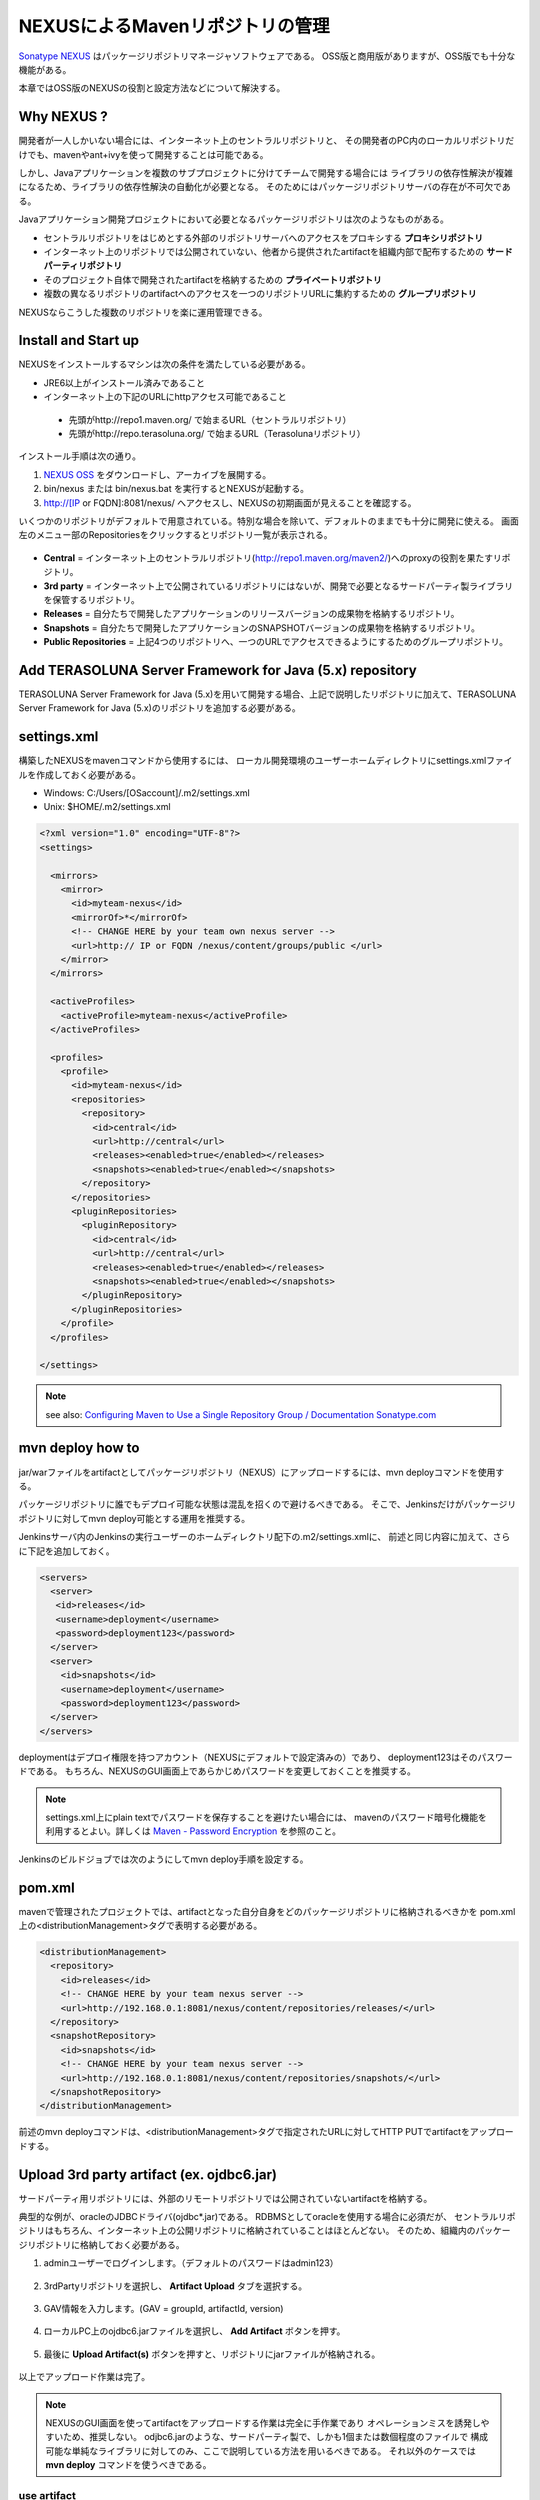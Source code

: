 NEXUSによるMavenリポジトリの管理
================================================================================

`Sonatype NEXUS <http://www.sonatype.org/nexus/>`_ はパッケージリポジトリマネージャソフトウェアである。
OSS版と商用版がありますが、OSS版でも十分な機能がある。

本章ではOSS版のNEXUSの役割と設定方法などについて解決する。

Why NEXUS ?
--------------------------------------------------------------------------------

開発者が一人しかいない場合には、インターネット上のセントラルリポジトリと、
その開発者のPC内のローカルリポジトリだけでも、mavenやant+ivyを使って開発することは可能である。

しかし、Javaアプリケーションを複数のサブプロジェクトに分けてチームで開発する場合には
ライブラリの依存性解決が複雑になるため、ライブラリの依存性解決の自動化が必要となる。
そのためにはパッケージリポジトリサーバの存在が不可欠である。

Javaアプリケーション開発プロジェクトにおいて必要となるパッケージリポジトリは次のようなものがある。

* セントラルリポジトリをはじめとする外部のリポジトリサーバへのアクセスをプロキシする **プロキシリポジトリ**
* インターネット上のリポジトリでは公開されていない、他者から提供されたartifactを組織内部で配布するための **サードパーティリポジトリ**
* そのプロジェクト自体で開発されたartifactを格納するための **プライベートリポジトリ**
* 複数の異なるリポジトリのartifactへのアクセスを一つのリポジトリURLに集約するための **グループリポジトリ**

NEXUSならこうした複数のリポジトリを楽に運用管理できる。

Install and Start up
--------------------------------------------------------------------------------

NEXUSをインストールするマシンは次の条件を満たしている必要がある。

* JRE6以上がインストール済みであること
* インターネット上の下記のURLにhttpアクセス可能であること

 * 先頭がhttp://repo1.maven.org/ で始まるURL（セントラルリポジトリ）
 * 先頭がhttp://repo.terasoluna.org/ で始まるURL（Terasolunaリポジトリ）

インストール手順は次の通り。

#. `NEXUS OSS <http://www.sonatype.org/nexus/>`_ をダウンロードし、アーカイブを展開する。
#. bin/nexus または bin/nexus.bat を実行するとNEXUSが起動する。
#. http://[IP or FQDN]:8081/nexus/ へアクセスし、NEXUSの初期画面が見えることを確認する。

いくつかのリポジトリがデフォルトで用意されている。特別な場合を除いて、デフォルトのままでも十分に開発に使える。
画面左のメニュー部のRepositoriesをクリックするとリポジトリ一覧が表示される。

.. figure:: ./images/appendix-nexus-repositories.png
   :alt: default repositories on nexus

* **Central** = インターネット上のセントラルリポジトリ(http://repo1.maven.org/maven2/)へのproxyの役割を果たすリポジトリ。
* **3rd party** = インターネット上で公開されているリポジトリにはないが、開発で必要となるサードパーティ製ライブラリを保管するリポジトリ。
* **Releases** = 自分たちで開発したアプリケーションのリリースバージョンの成果物を格納するリポジトリ。
* **Snapshots** = 自分たちで開発したアプリケーションのSNAPSHOTバージョンの成果物を格納するリポジトリ。
* **Public Repositories** = 上記4つのリポジトリへ、一つのURLでアクセスできるようにするためのグループリポジトリ。

Add TERASOLUNA Server Framework for Java (5.x) repository
--------------------------------------------------------------------------------

TERASOLUNA Server Framework for Java (5.x)を用いて開発する場合、上記で説明したリポジトリに加えて、TERASOLUNA Server Framework for Java (5.x)のリポジトリを追加する必要がある。

.. todo::

    http://repo.terasoluna.org/nexus/content/repositories/terasoluna-gfw-releases/とhttp://repo.terasoluna.org/nexus/content/repositories/terasoluna-gfw-3rdparty/へのproxyリポジトリの追加と、
    publicリポジトリグループへの追加方法をキャプチャつきで書く。

settings.xml
--------------------------------------------------------------------------------

構築したNEXUSをmavenコマンドから使用するには、
ローカル開発環境のユーザーホームディレクトリにsettings.xmlファイルを作成しておく必要がある。

* Windows: C:/Users/[OSaccount]/.m2/settings.xml
* Unix: $HOME/.m2/settings.xml

.. code-block:: xml

 <?xml version="1.0" encoding="UTF-8"?>
 <settings>
 
   <mirrors>
     <mirror>
       <id>myteam-nexus</id>
       <mirrorOf>*</mirrorOf>
       <!-- CHANGE HERE by your team own nexus server -->
       <url>http:// IP or FQDN /nexus/content/groups/public </url>
     </mirror>
   </mirrors>
 
   <activeProfiles>
     <activeProfile>myteam-nexus</activeProfile>
   </activeProfiles>
 
   <profiles>
     <profile>
       <id>myteam-nexus</id>
       <repositories>
         <repository>
           <id>central</id>
           <url>http://central</url>
           <releases><enabled>true</enabled></releases>
           <snapshots><enabled>true</enabled></snapshots>
         </repository>
       </repositories>
       <pluginRepositories>
         <pluginRepository>
           <id>central</id>
           <url>http://central</url>
           <releases><enabled>true</enabled></releases>
           <snapshots><enabled>true</enabled></snapshots>
         </pluginRepository>
       </pluginRepositories>
     </profile>
   </profiles>
 
 </settings>

.. note::

  see also: `Configuring Maven to Use a Single Repository Group / Documentation Sonatype.com <http://www.sonatype.com/books/nexus-book/reference/config-maven.html>`_

mvn deploy how to
--------------------------------------------------------------------------------

jar/warファイルをartifactとしてパッケージリポジトリ（NEXUS）にアップロードするには、mvn deployコマンドを使用する。

パッケージリポジトリに誰でもデプロイ可能な状態は混乱を招くので避けるべきである。
そこで、Jenkinsだけがパッケージリポジトリに対してmvn deploy可能とする運用を推奨する。

Jenkinsサーバ内のJenkinsの実行ユーザーのホームディレクトリ配下の.m2/settings.xmlに、
前述と同じ内容に加えて、さらに下記を追加しておく。

.. code-block:: xml

  <servers>
    <server>
     <id>releases</id>
     <username>deployment</username>
     <password>deployment123</password>
    </server>
    <server>
      <id>snapshots</id>
      <username>deployment</username>
      <password>deployment123</password>
    </server>
  </servers>

deploymentはデプロイ権限を持つアカウント（NEXUSにデフォルトで設定済みの）であり、
deployment123はそのパスワードである。
もちろん、NEXUSのGUI画面上であらかじめパスワードを変更しておくことを推奨する。

.. note::
 settings.xml上にplain textでパスワードを保存することを避けたい場合には、
 mavenのパスワード暗号化機能を利用するとよい。詳しくは
 `Maven - Password Encryption <http://maven.apache.org/guides/mini/guide-encryption.html>`_
 を参照のこと。

Jenkinsのビルドジョブでは次のようにしてmvn deploy手順を設定する。

.. todo::

  Jenkinsのビルドジョブのキャプチャ画像

pom.xml
--------------------------------------------------------------------------------

mavenで管理されたプロジェクトでは、artifactとなった自分自身をどのパッケージリポジトリに格納されるべきかを
pom.xml上の<distributionManagement>タグで表明する必要がある。

.. code-block:: xml

 <distributionManagement>
   <repository>
     <id>releases</id>
     <!-- CHANGE HERE by your team nexus server -->
     <url>http://192.168.0.1:8081/nexus/content/repositories/releases/</url>
   </repository>
   <snapshotRepository>
     <id>snapshots</id>
     <!-- CHANGE HERE by your team nexus server -->
     <url>http://192.168.0.1:8081/nexus/content/repositories/snapshots/</url>
   </snapshotRepository>
 </distributionManagement>

前述のmvn deployコマンドは、<distributionManagement>タグで指定されたURLに対してHTTP PUTでartifactをアップロードする。

Upload 3rd party artifact (ex. ojdbc6.jar)
--------------------------------------------------------------------------------

サードパーティ用リポジトリには、外部のリモートリポジトリでは公開されていないartifactを格納する。

典型的な例が、oracleのJDBCドライバ(ojdbc\*.jar)である。
RDBMSとしてoracleを使用する場合に必須だが、
セントラルリポジトリはもちろん、インターネット上の公開リポジトリに格納されていることはほとんどない。
そのため、組織内のパッケージリポジトリに格納しておく必要がある。

1. adminユーザーでログインします。（デフォルトのパスワードはadmin123）

 .. figure:: ./images/appendix-nexus-login.png

2. 3rdPartyリポジトリを選択し、 **Artifact Upload** タブを選択する。

 .. figure:: ./images/appendix-nexus-select-3rdparty.png

3. GAV情報を入力します。(GAV = groupId, artifactId, version)

 .. figure:: ./images/appendix-nexus-ojdbc6-input-gav.png

4. ローカルPC上のojdbc6.jarファイルを選択し、 **Add Artifact** ボタンを押す。

 .. figure:: ./images/appendix-nexus-ojdbc6-selectfile.png

5. 最後に **Upload Artifact(s)** ボタンを押すと、リポジトリにjarファイルが格納される。

 .. figure:: ./images/appendix-nexus-ojdbc6-upload.png

以上でアップロード作業は完了。

.. note::
 
 NEXUSのGUI画面を使ってartifactをアップロードする作業は完全に手作業であり
 オペレーションミスを誘発しやすいため、推奨しない。
 odjbc6.jarのような、サードパーティ製で、しかも1個または数個程度のファイルで
 構成可能な単純なライブラリに対してのみ、ここで説明している方法を用いるべきである。
 それ以外のケースでは **mvn deploy** コマンドを使うべきである。

use artifact
^^^^^^^^^^^^^^^^^^^^^^^^^^^^^^^^^^^^^^^^^^^^^^^^^^^^^^^^^^^^^^^^^^^^^^^^^^^^^^^^

3rd partyリポジトリ上のojdbc6をプロジェクトの依存性管理に追加するには、
そのプロジェクトのpom.xmlにdependencyタグを追加するだけである。

**Browse Storage** タブから目的のartifactを選択すると、画面右側にdependencyタグのサンプルが表示される。
それをpom.xmlにコピー＆ペーストすればよい。

.. figure:: ./images/appendix-nexus-ojdbc6-dependency-tag.png

.. raw:: latex

   \newpage

